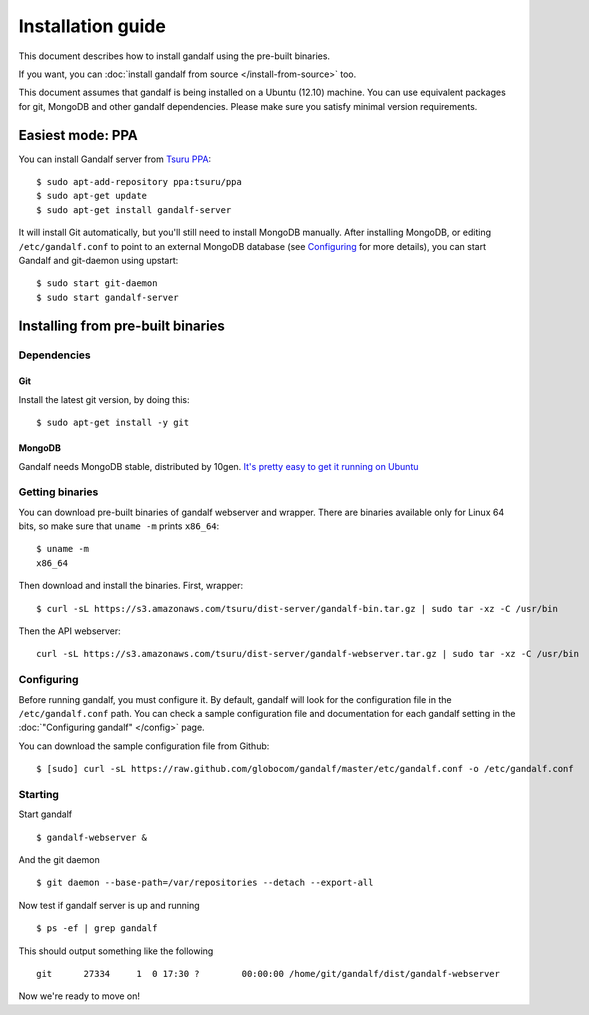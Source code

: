 ==================
Installation guide
==================

This document describes how to install gandalf using the pre-built binaries.

If you want, you can :doc:`install gandalf from source </install-from-source>` too.

This document assumes that gandalf is being installed on a Ubuntu (12.10)
machine. You can use equivalent packages for git, MongoDB and other gandalf
dependencies. Please make sure you satisfy minimal version requirements.

Easiest mode: PPA
==================

You can install Gandalf server from `Tsuru PPA
<https://launchpad.net/~tsuru/+archive/ppa>`_:

.. highlight:: bash

::

    $ sudo apt-add-repository ppa:tsuru/ppa
    $ sudo apt-get update
    $ sudo apt-get install gandalf-server

It will install Git automatically, but you'll still need to install MongoDB
manually. After installing MongoDB, or editing ``/etc/gandalf.conf`` to point
to an external MongoDB database (see `Configuring`_ for more details), you can
start Gandalf and git-daemon using upstart:

.. highlight:: bash

::

    $ sudo start git-daemon
    $ sudo start gandalf-server

Installing from pre-built binaries
==================================

Dependencies
------------

Git
~~~

Install the latest git version, by doing this:

.. highlight:: bash

::

    $ sudo apt-get install -y git

MongoDB
~~~~~~~

Gandalf needs MongoDB stable, distributed by 10gen. `It's pretty easy to
get it running on Ubuntu <http://docs.mongodb.org/manual/tutorial/install-mongodb-on-ubuntu/>`_

Getting binaries
----------------

You can download pre-built binaries of gandalf webserver and wrapper. There are binaries
available only for Linux 64 bits, so make sure that ``uname -m`` prints ``x86_64``:

.. highlight:: bash

::

    $ uname -m
    x86_64

Then download and install the binaries. First, wrapper:

.. highlight:: bash

::

    $ curl -sL https://s3.amazonaws.com/tsuru/dist-server/gandalf-bin.tar.gz | sudo tar -xz -C /usr/bin

Then the API webserver:

.. highlight:: bash

::

    curl -sL https://s3.amazonaws.com/tsuru/dist-server/gandalf-webserver.tar.gz | sudo tar -xz -C /usr/bin

Configuring
-----------

Before running gandalf, you must configure it. By default, gandalf will look for
the configuration file in the ``/etc/gandalf.conf`` path. You can check a
sample configuration file and documentation for each gandalf setting in the
:doc:`"Configuring gandalf" </config>` page.

You can download the sample configuration file from Github:

.. highlight:: bash

::

    $ [sudo] curl -sL https://raw.github.com/globocom/gandalf/master/etc/gandalf.conf -o /etc/gandalf.conf

Starting
--------

Start gandalf

.. highlight:: bash

::

    $ gandalf-webserver &

And the git daemon

.. highlight:: bash

::

    $ git daemon --base-path=/var/repositories --detach --export-all

Now test if gandalf server is up and running

.. highlight:: bash

::

    $ ps -ef | grep gandalf

This should output something like the following

.. highlight:: bash

::

    git      27334     1  0 17:30 ?        00:00:00 /home/git/gandalf/dist/gandalf-webserver

Now we're ready to move on!
